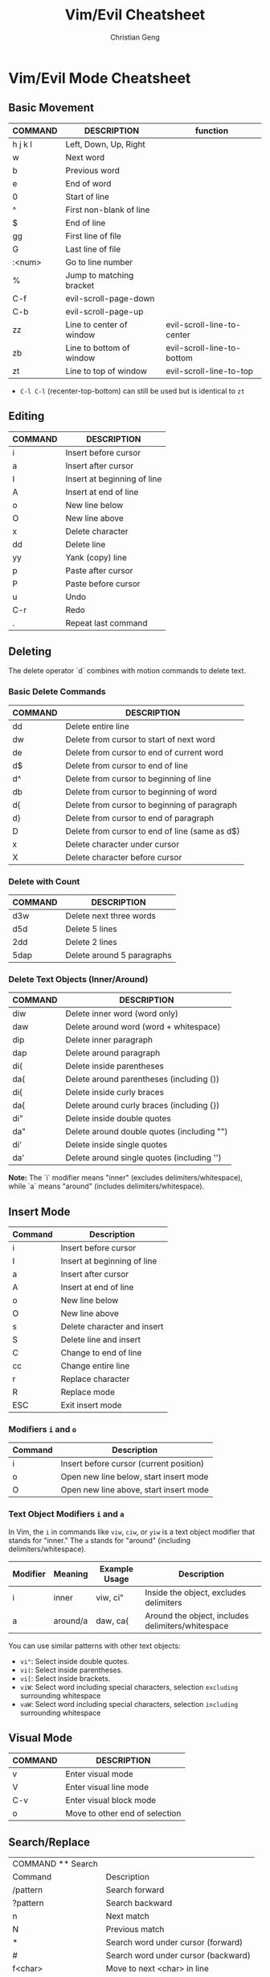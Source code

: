 #+TITLE: Vim/Evil Cheatsheet
#+AUTHOR: Christian Geng
#+DESCRIPTION: Personal Vim/Evil mode cheatsheet for Doom Emacs
#+STARTUP: showeverything

* Vim/Evil Mode Cheatsheet
** Basic Movement
| COMMAND | DESCRIPTION              | function                   |
|---------+--------------------------+----------------------------|
| h j k l | Left, Down, Up, Right    |                            |
| w       | Next word                |                            |
| b       | Previous word            |                            |
| e       | End of word              |                            |
| 0       | Start of line            |                            |
| ^       | First non-blank of line  |                            |
| $       | End of line              |                            |
| gg      | First line of file       |                            |
| G       | Last line of file        |                            |
| :<num>  | Go to line number        |                            |
| %       | Jump to matching bracket |                            |
| C-f     | evil-scroll-page-down    |                            |
| C-b     | evil-scroll-page-up      |                            |
| zz      | Line to center of window | evil-scroll-line-to-center |
| zb      | Line to bottom of window | evil-scroll-line-to-bottom |
| zt      | Line to top of window    | evil-scroll-line-to-top    |

- ~C-l C-l~ (recenter-top-bottom) can still be used but is identical to ~zt~

** Editing
| COMMAND | DESCRIPTION                 |
|---------+-----------------------------|
| i       | Insert before cursor        |
| a       | Insert after cursor         |
| I       | Insert at beginning of line |
| A       | Insert at end of line       |
| o       | New line below              |
| O       | New line above              |
| x       | Delete character            |
| dd      | Delete line                 |
| yy      | Yank (copy) line            |
| p       | Paste after cursor          |
| P       | Paste before cursor         |
| u       | Undo                        |
| C-r     | Redo                        |
| .       | Repeat last command         |


** Deleting
The delete operator `d` combines with motion commands to delete text.

*** Basic Delete Commands
| COMMAND | DESCRIPTION                                    |
|---------+------------------------------------------------|
| dd      | Delete entire line                             |
| dw      | Delete from cursor to start of next word       |
| de      | Delete from cursor to end of current word      |
| d$      | Delete from cursor to end of line              |
| d^      | Delete from cursor to beginning of line        |
| db      | Delete from cursor to beginning of word        |
| d{      | Delete from cursor to beginning of paragraph   |
| d}      | Delete from cursor to end of paragraph         |
| D       | Delete from cursor to end of line (same as d$) |
| x       | Delete character under cursor                  |
| X       | Delete character before cursor                 |

*** Delete with Count
| COMMAND | DESCRIPTION                    |
|---------+--------------------------------|
| d3w     | Delete next three words        |
| d5d     | Delete 5 lines                 |
| 2dd     | Delete 2 lines                 |
| 5dap    | Delete around 5 paragraphs     |

*** Delete Text Objects (Inner/Around)
| COMMAND | DESCRIPTION                                |
|---------+--------------------------------------------|
| diw     | Delete inner word (word only)              |
| daw     | Delete around word (word + whitespace)     |
| dip     | Delete inner paragraph                     |
| dap     | Delete around paragraph                    |
| di(     | Delete inside parentheses                  |
| da(     | Delete around parentheses (including ())   |
| di{     | Delete inside curly braces                 |
| da{     | Delete around curly braces (including {})  |
| di"     | Delete inside double quotes                |
| da"     | Delete around double quotes (including "") |
| di'     | Delete inside single quotes                |
| da'     | Delete around single quotes (including '') |

*Note:* The `i` modifier means "inner" (excludes delimiters/whitespace), while `a` means "around" (includes delimiters/whitespace).

** Insert Mode
| Command | Description                 |
|---------+-----------------------------|
| i       | Insert before cursor        |
| I       | Insert at beginning of line |
| a       | Insert after cursor         |
| A       | Insert at end of line       |
| o       | New line below              |
| O       | New line above              |
| s       | Delete character and insert |
| S       | Delete line and insert      |
| C       | Change to end of line       |
| cc      | Change entire line          |
| r       | Replace character           |
| R       | Replace mode                |
| ESC     | Exit insert mode            |

*** Modifiers ~i~ and ~o~
| Command | Description                             |
|---------+-----------------------------------------|
| i       | Insert before cursor (current position) |
| o       | Open new line below, start insert mode  |
| O       | Open new line above, start insert mode  |

*** Text Object Modifiers ~i~ and ~a~
In Vim, the ~i~ in commands like ~viw~, ~ciw~, or ~yiw~ is a text object modifier that stands for "inner." The ~a~ stands for "around" (including delimiters/whitespace).

| Modifier | Meaning      | Example Usage | Description                                      |
|----------+--------------+---------------+--------------------------------------------------|
| i        | inner        | viw, ci"      | Inside the object, excludes delimiters           |
| a        | around/a     | daw, ca(      | Around the object, includes delimiters/whitespace|

You can use similar patterns with other text objects:
- ~vi"~: Select inside double quotes.
- ~vi(~: Select inside parentheses.
- ~vi[~: Select inside brackets.
- ~viW~: Select word including special characters, selection =excluding= surrounding whitespace
- ~vaW~: Select word including special characters, selection =including= surrounding whitespace

** Visual Mode
| COMMAND | DESCRIPTION                    |
|---------+--------------------------------|
| v       | Enter visual mode              |
| V       | Enter visual line mode         |
| C-v     | Enter visual block mode        |
| o       | Move to other end of selection |

** Search/Replace
| COMMAND    ** Search |                                       |
| Command              | Description                           |
|----------------------+---------------------------------------|
| /pattern             | Search forward                        |
| ?pattern             | Search backward                       |
| n                    | Next match                            |
| N                    | Previous match                        |
| *                    | Search word under cursor (forward)    |
| #                    | Search word under cursor (backward)   |
| f<char>              | Move to next <char> in line           |
| F<char>              | Move to previous <char> in line       |
| t<char>              | Move to before next <char> in line    |
| T<char>              | Move to after previous <char> in line |
| ;                    | Repeat last f, F, t, or T             |
| ,                    | Repeat last f, F, t, or T (reverse)   |

** Handling Case


| Command | Description                                       |
|---------+---------------------------------------------------|
| ~       | Changes the case of the current character         |
| guu     | Change current line from upper to lower           |
| gUU     | Change current LINE from cursor to eol to upper   |
| guw     | Change to end of current WORD from upper to lower |
| guaw    | Change all of current WORD to lower               |
| gUw     | Change to end of current WORD from lower to upper |
| gUaw    | Change all of current WORD to upper               |
| g~~     | Invert case of entire line                        |
| g~w     | Invert case of current WORD                       |
| guG     | Change to lowercase until the end of document     |
| gU)     | Change text until end of sentence to upper case   |
| gu}     | Change text to end of paragraph to lower case     |
| gU5j    | Change 5 lines below to upper case                |
| gu3k    | Change 3 lines above to lower case                |

*** Navigating Word Occurrences
- Press `*` in normal mode to search for the word under the cursor (forward), highlighting all matches in the file.
- Press `#` to search backward for the word under the cursor.
- Use `n` to jump to the next occurrence, and `N` to jump to the previous occurrence.
- To clear highlights: use `:nohlsearch` or press `SPC s c` (Doom default).

| :%s/old/new/g | Replace all 'old' with 'new' |

** Project-wide Search & Replace (Doom Emacs)
| COMMAND                         | DESCRIPTION                                             |
|---------------------------------+---------------------------------------------------------|
| SPC s p                         | Search in project (Consult ripgrep)                     |
| C-c C-e                         | Edit results in writable buffer (wgrep)                 |
| C-c C-c                         | Apply changes to all files (after editing wgrep buffer) |
| SPC : projectile-replace        | Search and replace string in project (classic)          |
| SPC : projectile-replace-regexp | Regexp search/replace in project                        |

** Windows and Buffers
| COMMAND     | DESCRIPTION               |
|-------------+---------------------------|
| :e file     | Open file                 |
| :w          | Save file                 |
| :q          | Quit                      |
| :wq         | Save and quit             |
| :q!         | Quit without saving       |
| :sp         | Split window horizontally |
| :vsp        | Split window vertically   |
| C-w h/j/k/l | Move between windows      |
| C-w c       | Close window              |

** Doom Emacs Specific
| COMMAND   | DESCRIPTION                 |
|-----------+-----------------------------|
| SPC f f   | Find file                   |
| SPC f r   | Recent files                |
| SPC b b   | Switch buffer               |
| SPC b k   | Kill buffer                 |
| SPC w /   | Split window vertically     |
| SPC w -   | Split window horizontally   |
| SPC 1-9   | Switch to window number 1-9 |
| SPC h d h | Doom help                   |
| SPC h d k | Show keybindings            |

* Tips
** Relative Line Numbers
Enable relative line numbers in your config:
#+BEGIN_SRC emacs-lisp
(setq display-line-numbers-type 'relative)
#+END_SRC

** Evil Collection
Doom uses [[https://github.com/emacs-evil/evil-collection][evil-collection]] to add Vim keybindings to many modes. If a mode doesn't have the keybindings you expect, check if there's an evil-collection package for it.

** Leader Key
In Doom Emacs, the leader key is SPC (space) by default. This is used as a prefix for many commands.

* Registers
| Command         | Description                        |
|-----------------+------------------------------------|
| "<reg>y         | Yank to register                   |
| "<reg>p         | Paste from register                |
| :reg            | Show registers                     |
| q<reg>...q      | Record macro to register           |
| @<reg>          | Execute macro from register        |

* Macros
| Command | Description                           |
|---------+---------------------------------------|
| qa      | Start recording macro in register a   |
| q       | Stop recording macro                  |
| @a      | Execute macro in register a           |
| @@      | Repeat last macro                     |
| qA      | Append to macro in register a         |
| :reg    | List all registers (including macros) |

- To record a macro: press `q` followed by a register (e.g., `a`), perform your commands, then press `q` again to stop.
- To run a macro: press `@` followed by the register (e.g., `@a`).
- To repeat the last macro: press `@@`.
- Macros are stored in registers and can be viewed with `:reg`.
